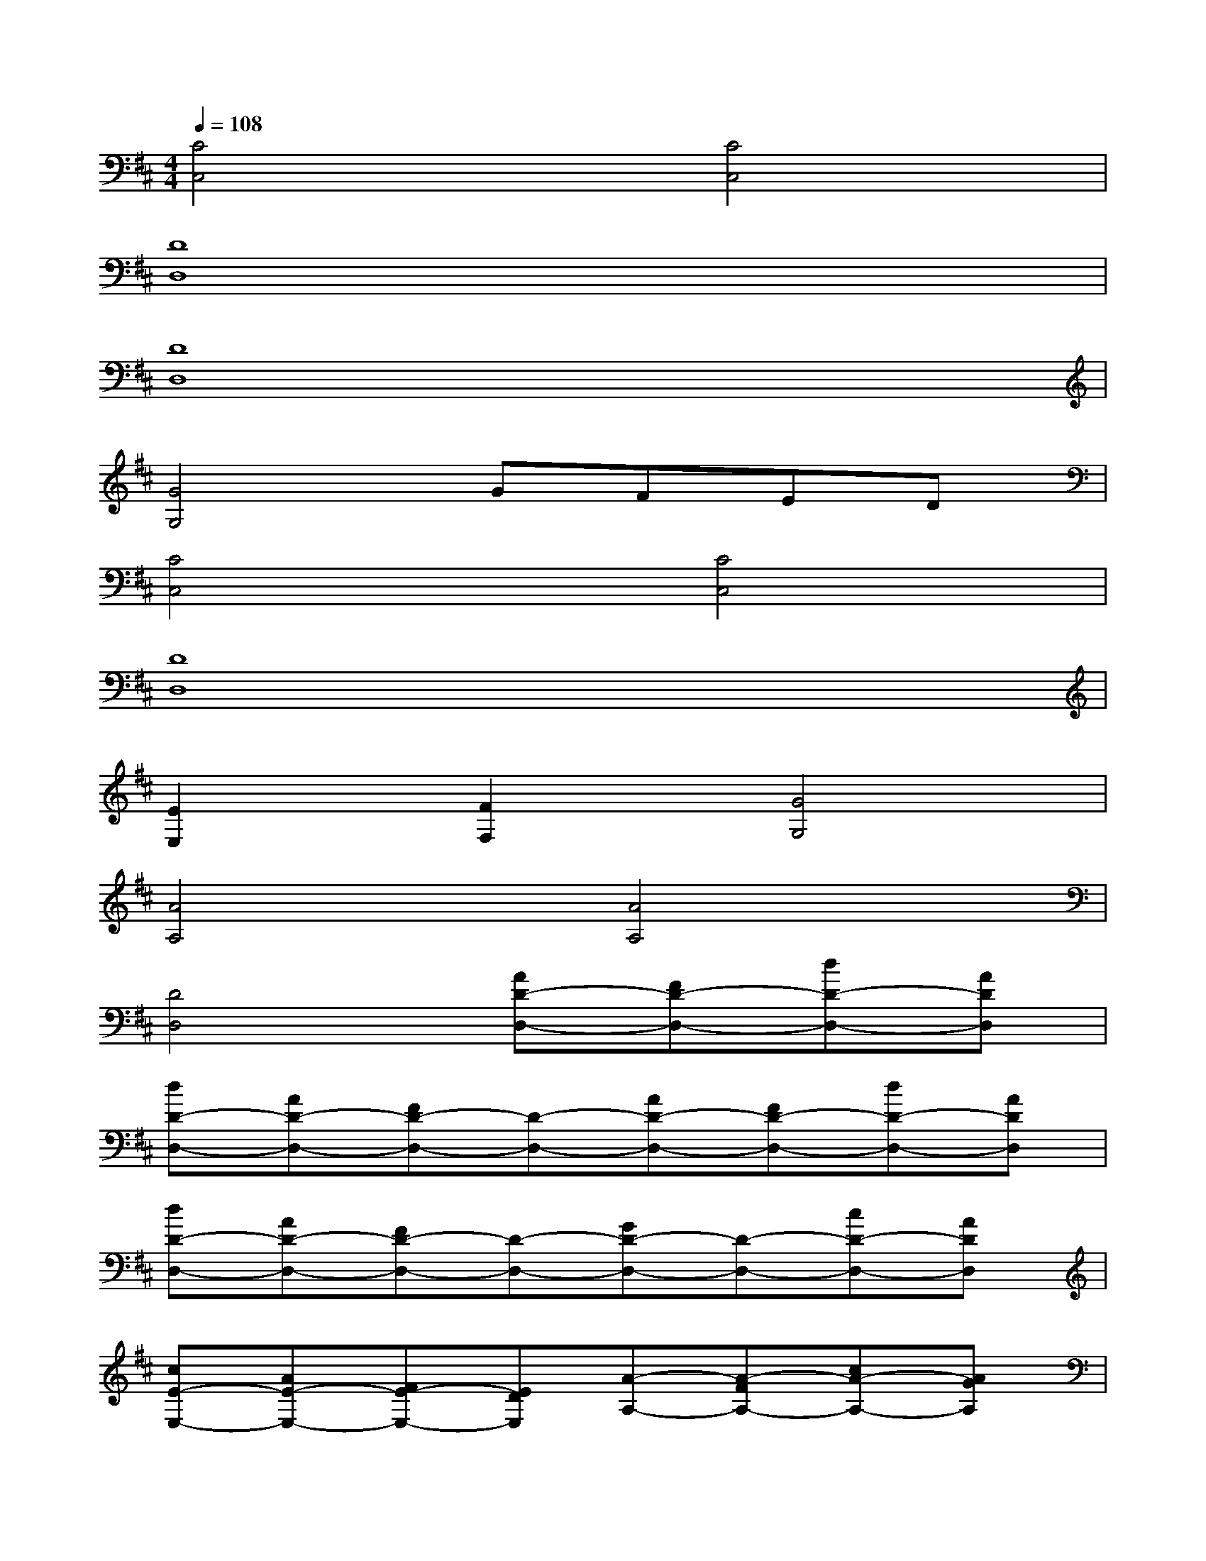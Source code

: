X:1
T:
M:4/4
L:1/8
Q:1/4=108
K:D%2sharps
V:1
[C4C,4][C4C,4]|
[D8D,8]|
[D8D,8]|
[G4G,4]GFED|
[C4C,4][C4C,4]|
[D8D,8]|
[E2E,2][F2F,2][G4G,4]|
[A4A,4][A4A,4]|
[D4D,4][AD-D,-][FD-D,-][dD-D,-][ADD,]|
[dD-D,-][AD-D,-][FD-D,-][D-D,-][AD-D,-][FD-D,-][dD-D,-][ADD,]|
[dD-D,-][AD-D,-][FD-D,-][D-D,-][GD-D,-][D-D,-][cD-D,-][ADD,]|
[cE-E,-][AE-E,-][FE-E,-][EDE,][A-A,-][A-FA,-][cA-A,-][AGA,]|
[dD-D,-][AD-D,-][FD-D,-][D-D,][AD-D,-][FD-D,-][dD-D,-][ADD,]|
[dD-D,-][AD-D,-][FD-D,-][D-D,-][GD-D,-][D-D,-][cD-D,-][ADD,]|
[dD-D,-][AD-D,-][FD-D,-][D-D,-][AD-D,-][FD-D,-][dD-D,-][ADD,]|
[dG-G,-][BG-G,-][G-G,-][GDG,]G[FD][dE][BD]